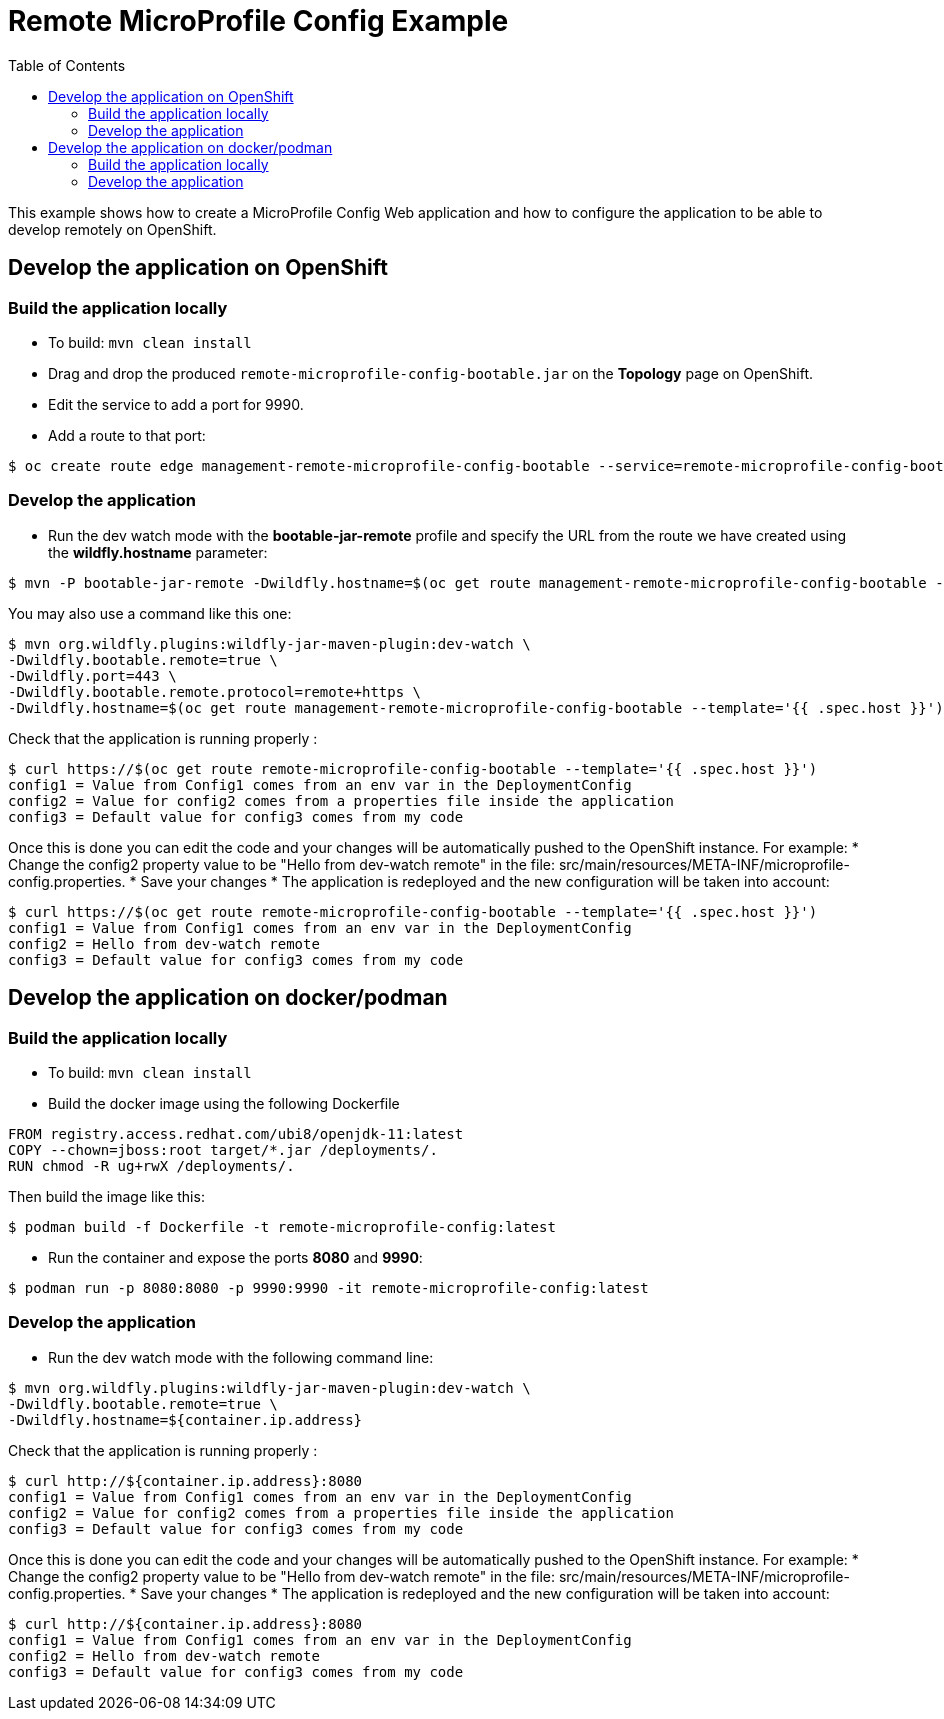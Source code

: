 = Remote MicroProfile Config Example
:toc:               left
:icons:             font
:idprefix:
:idseparator:       -

This example shows how to create a MicroProfile Config Web application and how to configure the application to be able to develop remotely on OpenShift.

== Develop the application on OpenShift

=== Build the application locally

* To build: `mvn clean install`
* Drag and drop the produced `remote-microprofile-config-bootable.jar` on the *Topology* page on OpenShift.
* Edit the service to add a port for 9990.
* Add a route to that port: 

[source,bash]
----
$ oc create route edge management-remote-microprofile-config-bootable --service=remote-microprofile-config-bootable --port=9990 --insecure-policy='Redirect'
----

=== Develop the application

* Run the dev watch mode with the *bootable-jar-remote* profile and specify the URL from the route we have created using the *wildfly.hostname* parameter:

[source,bash]
----
$ mvn -P bootable-jar-remote -Dwildfly.hostname=$(oc get route management-remote-microprofile-config-bootable --template='{{ .spec.host }}') install
----

You may also use a command like this one:

[source,bash]
----
$ mvn org.wildfly.plugins:wildfly-jar-maven-plugin:dev-watch \
-Dwildfly.bootable.remote=true \
-Dwildfly.port=443 \
-Dwildfly.bootable.remote.protocol=remote+https \
-Dwildfly.hostname=$(oc get route management-remote-microprofile-config-bootable --template='{{ .spec.host }}')
----

Check that the application is running properly :

[source,bash]
----
$ curl https://$(oc get route remote-microprofile-config-bootable --template='{{ .spec.host }}')
config1 = Value from Config1 comes from an env var in the DeploymentConfig
config2 = Value for config2 comes from a properties file inside the application
config3 = Default value for config3 comes from my code
----

Once this is done you can edit the code and your changes will be automatically pushed to the OpenShift instance.
For example:
 * Change the config2 property value to be "Hello from dev-watch remote" in the file: src/main/resources/META-INF/microprofile-config.properties.
 * Save your changes
 * The application is redeployed and the new configuration will be taken into account:

[source,bash]
----
$ curl https://$(oc get route remote-microprofile-config-bootable --template='{{ .spec.host }}')
config1 = Value from Config1 comes from an env var in the DeploymentConfig
config2 = Hello from dev-watch remote
config3 = Default value for config3 comes from my code
----

== Develop the application on docker/podman

=== Build the application locally

* To build: `mvn clean install`
* Build the docker image using the following Dockerfile

[source,docker]
----
FROM registry.access.redhat.com/ubi8/openjdk-11:latest
COPY --chown=jboss:root target/*.jar /deployments/.
RUN chmod -R ug+rwX /deployments/.
----

Then build the image like this: 

[source,bash]
----
$ podman build -f Dockerfile -t remote-microprofile-config:latest
----

* Run the container and expose the ports *8080* and *9990*:
[source,bash]

----
$ podman run -p 8080:8080 -p 9990:9990 -it remote-microprofile-config:latest
----

=== Develop the application

* Run the dev watch mode with the following command line:

[source,bash]
----
$ mvn org.wildfly.plugins:wildfly-jar-maven-plugin:dev-watch \
-Dwildfly.bootable.remote=true \
-Dwildfly.hostname=${container.ip.address}
----

Check that the application is running properly :

[source,bash]
----
$ curl http://${container.ip.address}:8080
config1 = Value from Config1 comes from an env var in the DeploymentConfig
config2 = Value for config2 comes from a properties file inside the application
config3 = Default value for config3 comes from my code
----

Once this is done you can edit the code and your changes will be automatically pushed to the OpenShift instance.
For example:
 * Change the config2 property value to be "Hello from dev-watch remote" in the file: src/main/resources/META-INF/microprofile-config.properties.
 * Save your changes
 * The application is redeployed and the new configuration will be taken into account:

[source,bash]
----
$ curl http://${container.ip.address}:8080
config1 = Value from Config1 comes from an env var in the DeploymentConfig
config2 = Hello from dev-watch remote
config3 = Default value for config3 comes from my code
----